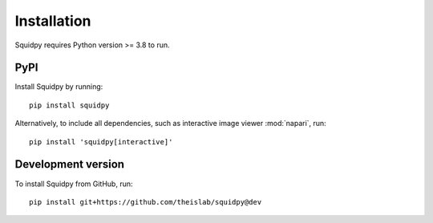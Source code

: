 Installation
============
Squidpy requires Python version >= 3.8 to run.

PyPI
----
Install Squidpy by running::

    pip install squidpy

Alternatively, to include all dependencies, such as interactive image viewer :mod:`napari`, run::

    pip install 'squidpy[interactive]'

Development version
-------------------
To install Squidpy from GitHub, run::

    pip install git+https://github.com/theislab/squidpy@dev
